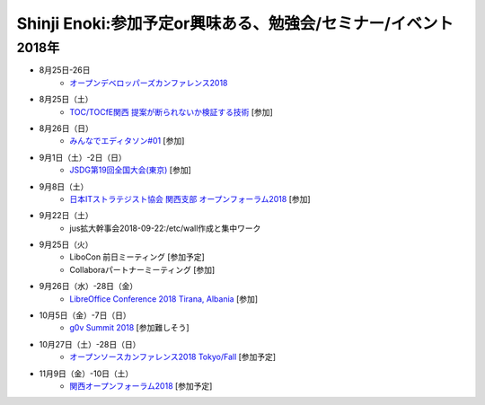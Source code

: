 Shinji Enoki:参加予定or興味ある、勉強会/セミナー/イベント
=========================================================

2018年
^^^^^^^

* 8月25日-26日
   * `オープンデベロッパーズカンファレンス2018 <https://www.ospn.jp/odc2018/>`_

* 8月25日（土）
   * `TOC/TOCfE関西 提案が断られないか検証する技術 <https://tocfe-kansai.doorkeeper.jp/events/78372>`_ [参加]

* 8月26日（日）
   * `みんなでエディタソン#01 <https://countries-romantic.connpass.com/event/94834/>`_ [参加]

* 9月1日（土）-2日（日）
   * `JSDG第19回全国大会(東京) <https://jsdg.org/contents/conference/19zenkoku/>`_ [参加]

* 9月8日（土）
   * `日本ITストラテジスト協会 関西支部 オープンフォーラム2018 <https://jista-kansai.connpass.com/event/91868/>`_ [参加]

* 9月22日（土）
   * jus拡大幹事会2018-09-22:/etc/wall作成と集中ワーク

* 9月25日（火）
   * LiboCon 前日ミーティング [参加予定]
   * Collaboraパートナーミーティング [参加]

* 9月26日（水）-28日（金）
   * `LibreOffice Conference 2018 Tirana, Albania <https://libocon.org/>`_ [参加]

* 10月5日（金）-7日（日）
   * `g0v Summit 2018 <https://summit.g0v.tw/2018/>`_ [参加難しそう]

* 10月27日（土）-28日（日）
   * `オープンソースカンファレンス2018 Tokyo/Fall <https://www.ospn.jp/osc2018-fall/>`_ [参加予定]

* 11月9日（金）-10日（土）
   * `関西オープンフォーラム2018 <https://k-of.jp/2018/>`_ [参加予定]



